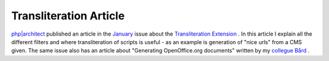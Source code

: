 Transliteration Article
=======================

.. articleMetaData::
   :Where: Skien, Norway
   :Date: 20050120 1032 CET
   :Tags: php, cms

.. image:: /images/content/mag47.png
   :align: left

`php|architect`_ published an article in the `January`_ issue about the `Transliteration Extension`_ . In this article I explain all the different filters
and where transliteration of scripts is useful - as an example is generation of "nice urls" from a CMS
given. The same issue also has an article about "Generating OpenOffice.org documents" written by my `collegue Bård`_ .


.. _`php|architect`: http://phparch.com
.. _`January`: http://phparch.com/issue.php?mid=47
.. _`Transliteration Extension`: /translit.php
.. _`collegue Bård`: http://ez.no

